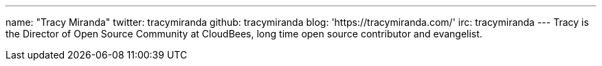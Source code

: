 ---
name: "Tracy Miranda"
twitter: tracymiranda
github: tracymiranda
blog: 'https://tracymiranda.com/'
irc: tracymiranda
---
Tracy is the Director of Open Source Community at CloudBees, long time open source contributor and evangelist. 
